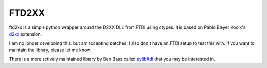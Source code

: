 ======
FTD2XX
======

ftd2xx is a simple python wrapper around the D2XX DLL from FTDI using
ctypes. It is based on Pablo Bleyer Kocik's d2xx_ extension.

I am no longer developing this, but am accepting patches. I also don't
have an FTDI setup to test this with. If you want to maintain the
library, please let me know.

There is a more actively maintained library by Ben Bass called
pylibftdi_ that you may be interested in.

.. _d2xx: http://bleyer.org/pyusb/
.. _pylibftdi: https://bitbucket.org/codedstructure/pylibftdi
